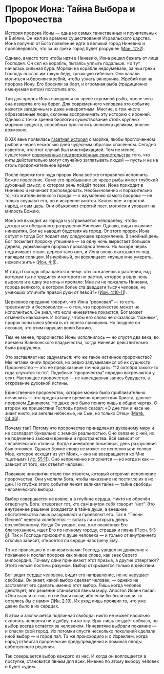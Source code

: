 * Пророк Иона: Тайна Выбора и Пророчества
История пророка Ионы — одна из самых таинственных и поучительных в Библии. Он жил во времена существования Израильского царства. Иона получил от Бога повеление идти в великий город Ниневию и проповедовать, что за их грехи город будет разрушен ([[https://azbyka.ru/biblia/?Jona.1:1-2][Ион. 1:1-2]]).


Однако, вместо того чтобы идти в Ниневию, Иона решил бежать от лица Господня. Он сел на корабль, пытаясь уплыть подальше. Но тут началась сильная буря. Моряки на корабле недоумевали, за чьи грехи Господь послал им такую беду, грозящую гибелью. Они начали молиться и бросили жребий, чтобы узнать виновника. Жребий пал на пророка Иону. Его бросили за борт, и огромная рыба (традиционно именуемая китом) поглотила его.


Три дня пророк Иона находился во чреве огромной рыбы, после чего она извергла его на берег. Для современного человека это событие кажется загадочным и даже невероятным. Многие, в том числе образованные люди, склонны воспринимать эту историю с иронией. Однако с точки зрения биологии существование столь крупных морских существ, способных проглотить человека целиком, вполне возможно.


В XIX веке появилась [[http://anomalyinfo.com/Stories/1891-february-james-bartley-modern-jonah][газетная история]] о моряке, якобы проглоченном рыбой и через несколько дней чудесным образом спасённом. Сегодня известно, что этот случай был мистификацией. Тем не менее, существуют [[https://www.thenewdaily.com.au/life/science/environment/2025/02/14/whale-swallow-human][современные подтверждённые свидетельства]] того, что киты действительно могут случайно заглатывать людей — пусть и не на столь продолжительное время.


После пережитого чуда пророк Иона всё же отправился исполнить Божие повеление. Само его пребывание во чреве рыбы имеет глубокий духовный смысл, о котором речь пойдёт позже. Иона приходит в Ниневию и начинает проповедовать. Необыкновенно и поразительно то, что жители великого города — к изумлению самого пророка — не только слушают его, но и искренне каются. Каятся все: и простой народ, и сам царь. Они объявляют строгий пост, молятся и уповают на милость Божию.


Иона же выходит из города и устраивается неподалёку, чтобы дождаться обещанного разрушения Ниневии. Однако, видя покаяние ниневитян, Бог не наводит бедствия на город. От этого пророк Иона сетует и тогда Бог подает ему следующее вразумление. В знойный день Бог посылает пророку утешение — за одну ночь вырастает большое дерево, укрывающее пророка прохладной тенью. Но вскоре червь подтачивает ствол, дерево засыхает, и Иона вновь оказывается под палящим солнцем. Изнурённый, он восклицает: «лучше мне умереть, нежели жить» ([[https://azbyka.ru/biblia/?Jona.4:8][Ион. 4:8]]).


И тогда Господь обращается к нему: «ты сожалеешь о растении, над которым ты не трудился и которого не растил, которое в одну ночь выросло и в одну же ночь и пропало: Мне ли не пожалеть Ниневии, города великого, в котором более ста двадцати тысяч человек, не умеющих отличить правой руки от левой?» ([[https://azbyka.ru/biblia/?Jona.4:10-11][Ион. 4:10-11]]).


Церковное предание говорит, что Иона “ревновал” — то есть тревожился и беспокоился — о том, что пророчество может не исполниться. Он знал, что если ниневитяне покаются, Бог может отменить наказание. И потому, чтобы его слово не оказалось “ложным”, пророк попытался убежать от своего призвания. Но позднее он осознал, что этим нарушил волю Божию.


Тем не менее, пророчество Ионы исполнилось — но спустя два века, во времена Вавилонского владычества, когда Ниневия действительно была разрушена.


Это заставляет нас задуматься: что же такое истинное пророчество? Мы читаем книги пророков, но редко задумываемся об их сущности. Пророчество — это не предсказание точной даты: “12 октября такого-то года случится то-то”. Подобные “пророчества” нередко встречаются у сект. Настоящее пророчество — не календарная запись будущего, а откровение духовной истины.


Единственное пророчество, которое можно было приблизительно исчислить — это предсказание времени пришествия Христа, данное пророком Даниилом. Но даже оно было понято лишь в общих чертах. О втором же пришествии Господь прямо сказал: «О дне том и часе не знает никто, ни ангелы небесные, ни Сын, но только Отец\raquo ([[https://azbyka.ru/biblia/?Mt.24:36][Матф. 24:36]]).


Почему так? Потому что пророчество принадлежит духовному миру и не совпадает буквально с земной реальностью. Оно связано с ней, но не подчинено законам времени и пространства. Всё зависит от человеческого отклика. Когда ниневитяне покаялись, день разрушения был отложен. Однако Божие слово не может не исполниться: «слово Мое, которое исходит из уст Моих, – оно не возвращается ко Мне тщетным\raquo ([[https://azbyka.ru/biblia/?Is.55:11][Ис. 55:11]]). Оно непременно исполнится — но когда и как — зависит от того, как ответит человек.


Покаяние ниневитян стало тем ответом, который отсрочил исполнение пророчества. Они умолили Бога, чтобы наказание не постигло их в их дни. Но глубже этого события лежит великая тайна — тайна свободы человеческого выбора.


Выбор совершается не вовне, а в глубине сердца. Никто не обречён отвергнуть Бога; отвергает тот, кто сам внутри себя говорит “нет”. Это внутреннее решение рождается в тайне души, а внешние обстоятельства лишь раскрывают и проявляют его. Так в “Песни Песней” невеста колеблется — встать ли и открыть дверь возлюбленному. Когда Он уходит, она, уже опалённая Его благоуханием, ищет Его по ночному городу, страдая и плача ([[https://azbyka.ru/biblia/?Song.5:3-8][Песн. 5:3-8]]). Так и Господь приходит к душе человека — и только от внутреннего отклика зависит, откроется ли сердце навстречу Ему.


То же произошло и с ниневитянами: Господь увидел их движение к покаянию и послал пророка как живое слово, как знак Своего милосердия. Почему одни принимают этот призыв, а другие отвергают? Этого нельзя постичь разумом. Выбор открывается только в действии.


Бог видит сердце человека, видит его направление, но не нарушает свободы. Он знает, какой выбор сделает человек, — однако не заставляет его сделать именно этот выбор. Лишь когда человек действует, его решение становится явным миру. Апостол Иоанн писал: «Они вышли от нас, но не были наши; ибо если бы были наши, то остались бы с нами\raquo ([[https://azbyka.ru/biblia/?1Jn.2:19][1Ин. 2:19]]). Их уход лишь проявил то, что уже давно было в их сердцах.


В этом и заключается подлинная свобода: никто не может насильно склонить человека ни к добру, ни ко злу. Враг лишь создаёт соблазн, но выбор всегда остаётся за человеком. Ниневитяне выбрали покаяние — и спасли свой город. Их потомки спустя несколько поколений сделали иной выбор — и город пал. То же происходило и с Израилем, когда народ отвергал пророческие предупреждения и пожинал плоды собственного решения.


Так совершается выбор каждого из нас. И когда он воплощается в поступке, становится явным для всех. Именно по этому выбору человек и будет судим.
